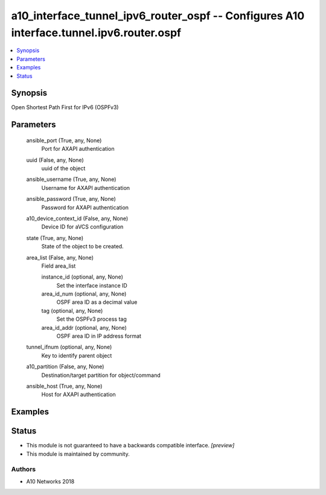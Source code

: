 .. _a10_interface_tunnel_ipv6_router_ospf_module:


a10_interface_tunnel_ipv6_router_ospf -- Configures A10 interface.tunnel.ipv6.router.ospf
=========================================================================================

.. contents::
   :local:
   :depth: 1


Synopsis
--------

Open Shortest Path First for IPv6 (OSPFv3)






Parameters
----------

  ansible_port (True, any, None)
    Port for AXAPI authentication


  uuid (False, any, None)
    uuid of the object


  ansible_username (True, any, None)
    Username for AXAPI authentication


  ansible_password (True, any, None)
    Password for AXAPI authentication


  a10_device_context_id (False, any, None)
    Device ID for aVCS configuration


  state (True, any, None)
    State of the object to be created.


  area_list (False, any, None)
    Field area_list


    instance_id (optional, any, None)
      Set the interface instance ID


    area_id_num (optional, any, None)
      OSPF area ID as a decimal value


    tag (optional, any, None)
      Set the OSPFv3 process tag


    area_id_addr (optional, any, None)
      OSPF area ID in IP address format



  tunnel_ifnum (optional, any, None)
    Key to identify parent object


  a10_partition (False, any, None)
    Destination/target partition for object/command


  ansible_host (True, any, None)
    Host for AXAPI authentication









Examples
--------

.. code-block:: yaml+jinja

    





Status
------




- This module is not guaranteed to have a backwards compatible interface. *[preview]*


- This module is maintained by community.



Authors
~~~~~~~

- A10 Networks 2018

